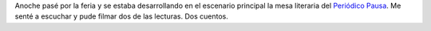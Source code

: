 .. title: Mesa literaria de Periódico Pausa
.. slug: mesa-literaria-de-periodico-pausa
.. date: 2015-09-18 09:26:48 UTC-03:00
.. tags: Feria del Libro de Santa Fe 2015, Periódico Pausa, José Luis Pages, Federico Coutaz  
.. category: 
.. link: 
.. description: 
.. type: text

Anoche pasé por la feria y se estaba desarrollando en el escenario principal la mesa
literaria del `Periódico Pausa <http://periodicopausa.blogspot.com.ar/>`_. Me senté
a escuchar y pude filmar dos de las lecturas. Dos cuentos.

.. media:: https://www.youtube.com/watch?v=rtbimCGmm5U

.. media:: https://www.youtube.com/watch?v=vD3Xtc70TFM

